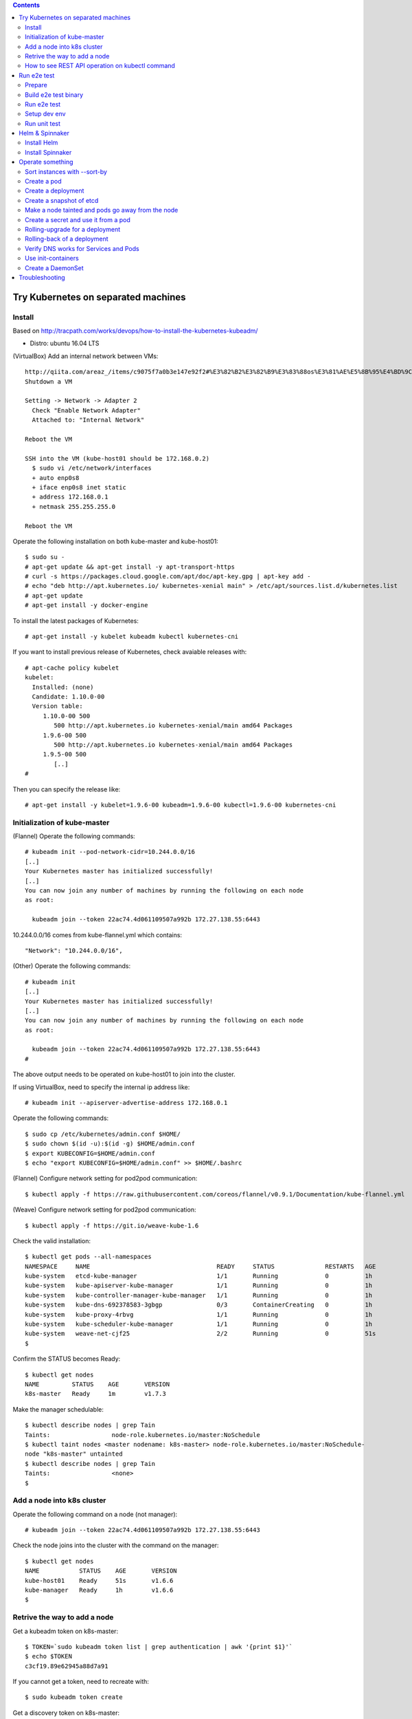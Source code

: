 .. contents:: Contents
    :depth: 4

Try Kubernetes on separated machines
====================================

Install
-------

Based on http://tracpath.com/works/devops/how-to-install-the-kubernetes-kubeadm/

- Distro: ubuntu 16.04 LTS

(VirtualBox) Add an internal network between VMs::

 http://qiita.com/areaz_/items/c9075f7a0b3e147e92f2#%E3%82%B2%E3%82%B9%E3%83%88os%E3%81%AE%E5%8B%95%E4%BD%9C%E7%A2%BA%E8%AA%8D
 Shutdown a VM

 Setting -> Network -> Adapter 2
   Check "Enable Network Adapter"
   Attached to: "Internal Network"

 Reboot the VM

 SSH into the VM (kube-host01 should be 172.168.0.2)
   $ sudo vi /etc/network/interfaces
   + auto enp0s8
   + iface enp0s8 inet static
   + address 172.168.0.1
   + netmask 255.255.255.0

 Reboot the VM

Operate the following installation on both kube-master and kube-host01::

 $ sudo su -
 # apt-get update && apt-get install -y apt-transport-https
 # curl -s https://packages.cloud.google.com/apt/doc/apt-key.gpg | apt-key add -
 # echo "deb http://apt.kubernetes.io/ kubernetes-xenial main" > /etc/apt/sources.list.d/kubernetes.list
 # apt-get update
 # apt-get install -y docker-engine

To install the latest packages of Kubernetes::

 # apt-get install -y kubelet kubeadm kubectl kubernetes-cni

If you want to install previous release of Kubernetes, check avaiable releases with::

 # apt-cache policy kubelet
 kubelet:
   Installed: (none)
   Candidate: 1.10.0-00
   Version table:
      1.10.0-00 500
         500 http://apt.kubernetes.io kubernetes-xenial/main amd64 Packages
      1.9.6-00 500
         500 http://apt.kubernetes.io kubernetes-xenial/main amd64 Packages
      1.9.5-00 500
         [..]
 #

Then you can specify the release like::

 # apt-get install -y kubelet=1.9.6-00 kubeadm=1.9.6-00 kubectl=1.9.6-00 kubernetes-cni

Initialization of kube-master
-----------------------------

(Flannel) Operate the following commands::

 # kubeadm init --pod-network-cidr=10.244.0.0/16
 [..]
 Your Kubernetes master has initialized successfully!
 [..]
 You can now join any number of machines by running the following on each node
 as root:

   kubeadm join --token 22ac74.4d061109507a992b 172.27.138.55:6443

10.244.0.0/16 comes from kube-flannel.yml which contains::

 "Network": "10.244.0.0/16",

(Other) Operate the following commands::

 # kubeadm init
 [..]
 Your Kubernetes master has initialized successfully!
 [..]
 You can now join any number of machines by running the following on each node
 as root:

   kubeadm join --token 22ac74.4d061109507a992b 172.27.138.55:6443
 #

The above output needs to be operated on kube-host01 to join into the cluster.

If using VirtualBox, need to specify the internal ip address like::

 # kubeadm init --apiserver-advertise-address 172.168.0.1

Operate the following commands::

 $ sudo cp /etc/kubernetes/admin.conf $HOME/
 $ sudo chown $(id -u):$(id -g) $HOME/admin.conf
 $ export KUBECONFIG=$HOME/admin.conf
 $ echo "export KUBECONFIG=$HOME/admin.conf" >> $HOME/.bashrc

(Flannel) Configure network setting for pod2pod communication::

 $ kubectl apply -f https://raw.githubusercontent.com/coreos/flannel/v0.9.1/Documentation/kube-flannel.yml

(Weave) Configure network setting for pod2pod communication::

 $ kubectl apply -f https://git.io/weave-kube-1.6

Check the valid installation::

 $ kubectl get pods --all-namespaces
 NAMESPACE     NAME                                   READY     STATUS              RESTARTS   AGE
 kube-system   etcd-kube-manager                      1/1       Running             0          1h
 kube-system   kube-apiserver-kube-manager            1/1       Running             0          1h
 kube-system   kube-controller-manager-kube-manager   1/1       Running             0          1h
 kube-system   kube-dns-692378583-3gbgp               0/3       ContainerCreating   0          1h
 kube-system   kube-proxy-4rbvg                       1/1       Running             0          1h
 kube-system   kube-scheduler-kube-manager            1/1       Running             0          1h
 kube-system   weave-net-cjf25                        2/2       Running             0          51s
 $

Confirm the STATUS becomes Ready::

 $ kubectl get nodes
 NAME         STATUS    AGE       VERSION
 k8s-master   Ready     1m        v1.7.3

Make the manager schedulable::

 $ kubectl describe nodes | grep Tain
 Taints:                 node-role.kubernetes.io/master:NoSchedule
 $ kubectl taint nodes <master nodename: k8s-master> node-role.kubernetes.io/master:NoSchedule-
 node "k8s-master" untainted
 $ kubectl describe nodes | grep Tain
 Taints:                 <none>
 $

Add a node into k8s cluster
---------------------------

Operate the following command on a node (not manager)::

 # kubeadm join --token 22ac74.4d061109507a992b 172.27.138.55:6443

Check the node joins into the cluster with the command on the manager::

 $ kubectl get nodes
 NAME           STATUS    AGE       VERSION
 kube-host01    Ready     51s       v1.6.6
 kube-manager   Ready     1h        v1.6.6
 $

Retrive the way to add a node
-----------------------------

Get a kubeadm token on k8s-master::

 $ TOKEN=`sudo kubeadm token list | grep authentication | awk '{print $1}'`
 $ echo $TOKEN
 c3cf19.89e62945a88d7a91

If you cannot get a token, need to recreate with::

 $ sudo kubeadm token create

Get a discovery token on k8s-master::

 $ DISCOVERY_TOKEN=`openssl x509 -pubkey \
 -in /etc/kubernetes/pki/ca.crt | openssl rsa \
 -pubin -outform der 2>/dev/null | openssl dgst \
 -sha256 -hex | sed 's/^.* //'`
 $ echo $DISCOVERY_TOKEN
 b3bb83c24673649bf1909e9144929a64569b1a7988df97323a9a3449c3b4c1e6

Get an endpoint on k8s-master::

 $ ENDPOINT=`cat admin.conf | grep server | sed s@"    server: https://"@@`
 $ echo $ENDPOINT
 192.168.1.105:6443

Use the token and the discovery token on k8s-node to add a new node on the node::

 # TOKEN=c3cf19.89e62945a88d7a91
 # DISCOVERY_TOKEN=b3bb83c24673649bf1909e9144929a64569b1a7988df97323a9a3449c3b4c1e6
 # ENDPOINT=192.168.1.105:6443
 #
 # kubeadm join --token ${TOKEN} ${ENDPOINT} \
 --discovery-token-ca-cert-hash sha256:${DISCOVERY_TOKEN}

How to see REST API operation on kubectl command
------------------------------------------------

Just specify '--v=8' option on kubectl command like::

 $ kubectl --v=8 get nodes
 [..] GET https://172.27.138.55:6443/api/v1/nodes
 [..] Request Headers:
 [..]     Accept: application/json
 [..]     User-Agent: kubectl/v1.6.6 (linux/amd64) kubernetes/7fa1c17
 [..] Response Status: 200 OK in 21 milliseconds
 [..] Response Headers:
 [..]     Content-Type: application/json
 [..]     Date: Wed, 28 Jun 2017 00:33:39 GMT
 [..] Response Body: {"kind":"NodeList","apiVersion":"v1",
                      "metadata":{"selfLink":"/api/v1/nodes","resourceVersion":"7254"},
                      "items":[{"metadata":{"name":"kube-host01","selfLink":"/api/v1/nodeskube-host01",
                                            "uid":"a354969d-5b98-11e7-9e55-1866da463eb0",
                                            "resourceVersion":"7244","creationTimestamp":"2017-06-28T00:27:59Z",
                                            "labels":{"beta.kubernetes.io/arch":"amd64",
                                                      "beta.kubernetes.io/os":"linux",
                                                      "kubernetes.io/hostname":"kube-host01"} ..

Run e2e test
============

Prepare
-------

Need to install golang 1.9 which is not provided from ubuntu 16.04 as the
default. So we need to do the following process for that::

 $ sudo add-apt-repository ppa:longsleep/golang-backports
 $ sudo apt-get update
 $ sudo apt-get install -y golang-1.9

The binary is installed under /usr/lib/go-1.9/bin/go, so we need to make
a link::

 $ sudo ln -s /usr/lib/go-1.9/bin/go /usr/local/bin/go
 $ sudo ln -s /usr/lib/go-1.9/bin/gofmt /usr/local/bin/gofmt

Set GOPATH as parmanent setting::

 $ mkdir ${HOME}/go
 $ echo "export GOPATH=${HOME}/go" >> ${HOME}/.bashrc

Install some building packages::

 $ sudo apt-get install -y docker.io gcc make

Build e2e test binary
---------------------

Download k8s source code::

 $ go get k8s.io/kubernetes
 package k8s.io/kubernetes: no buildable Go source files in /home/oomichi/go/src/k8s.io/kubernetes
 $

The above should install k8s cluster code, but now we face the error.
TODO: This should be fixed later.

Build e2e test binary::

 $ cd $GOPATH/src/k8s.io/kubernetes
 # The docker daemon runs as root user, not docker user. So it is necessary to specify `su`
 $ sudo make quick-release
 $ sudo chown $USER -R .
 $ make ginkgo
 $ make generated_files

Run e2e test
------------

Run e2e test::

 $ export KUBECONFIG=$HOME/admin.conf
 $ export KUBERNETES_CONFORMANCE_TEST=true
 $ go run hack/e2e.go -- --provider=skeleton --test --test_args="--ginkgo.focus=\[Conformance\]"
 [..]
 Ran 147 of 652 Specs in 6832.526 seconds
 FAIL! -- 132 Passed | 15 Failed | 0 Pending | 505 Skipped --- FAIL: TestE2E (6832.59s)
 FAIL

 Ginkgo ran 1 suite in 1h53m52.981857781s
 Test Suite Failed
 !!! Error in ./hack/ginkgo-e2e.sh:132
   Error in ./hack/ginkgo-e2e.sh:132. '"${ginkgo}" "${ginkgo_args[@]:+${ginkgo_args[@]}}" "${e2e_test}" -- "${auth_config[@]:+${auth_config[@]}}" --ginkgo.flakeAttempts="${FLAKE_ATTEMPTS}" --host="${KUBE_MASTER_URL}" --provider="${KUBERNETES_PROVIDER}" --gce-project="${PROJECT:-}" --gce-zone="${ZONE:-}" --gce-region="${REGION:-}" --gce-multizone="${MULTIZONE:-false}" --gke-cluster="${CLUSTER_NAME:-}" --kube-master="${KUBE_MASTER:-}" --cluster-tag="${CLUSTER_ID:-}" --cloud-config-file="${CLOUD_CONFIG:-}" --repo-root="${KUBE_ROOT}" --node-instance-group="${NODE_INSTANCE_GROUP:-}" --prefix="${KUBE_GCE_INSTANCE_PREFIX:-e2e}" --network="${KUBE_GCE_NETWORK:-${KUBE_GKE_NETWORK:-e2e}}" --node-tag="${NODE_TAG:-}" --master-tag="${MASTER_TAG:-}" --federated-kube-context="${FEDERATION_KUBE_CONTEXT:-e2e-federation}" ${KUBE_CONTAINER_RUNTIME:+"--container-runtime=${KUBE_CONTAINER_RUNTIME}"} ${MASTER_OS_DISTRIBUTION:+"--master-os-distro=${MASTER_OS_DISTRIBUTION}"} ${NODE_OS_DISTRIBUTION:+"--node-os-distro=${NODE_OS_DISTRIBUTION}"} ${NUM_NODES:+"--num-nodes=${NUM_NODES}"} ${E2E_REPORT_DIR:+"--report-dir=${E2E_REPORT_DIR}"} ${E2E_REPORT_PREFIX:+"--report-prefix=${E2E_REPORT_PREFIX}"} "${@:-}"' exited with status 1
   Call stack:
     1: ./hack/ginkgo-e2e.sh:132 main(...)
 Exiting with status 1
 2017/08/09 13:41:10 util.go:133: Step './hack/ginkgo-e2e.sh --ginkgo.focus=\[Conformance\]' finished in 1h53m53.425307436s
 2017/08/09 13:41:10 main.go:245: Something went wrong: encountered 1 errors: [error during ./hack/ginkgo-e2e.sh --ginkgo.focus=\[Conformance\]: exit status 1]
 2017/08/09 13:41:10 e2e.go:78: err: exit status 1
 exit status 1

Confirm which tests will run without actual tests::

 $ go run hack/e2e.go -- --test --test_args="--ginkgo.dryRun=true --ginkgo.focus=\[Conformance\]"
 [..]
 [k8s.io] Docker Containers
   should use the image defaults if command and args are blank [Conformance]
   /go/src/k8s.io/kubernetes/_output/dockerized/go/src/k8s.io/kubernetes/test/e2e/common/docker_containers.go:35
 ~SS
 ------------------------------
 [k8s.io] EmptyDir volumes
   should support (non-root,0644,tmpfs) [Conformance] [sig-storage]
   /go/src/k8s.io/kubernetes/_output/dockerized/go/src/k8s.io/kubernetes/test/e2e/common/empty_dir.go:85
 ~SS
 ------------------------------
 [sig-apps] ReplicaSet
   should serve a basic image on each replica with a public image [Conformance]
   /go/src/k8s.io/kubernetes/_output/dockerized/go/src/k8s.io/kubernetes/test/e2e/apps/replica_set.go:82
 ~S
 ------------------------------
 [sig-network] Services
   should provide secure master service [Conformance]
   /go/src/k8s.io/kubernetes/_output/dockerized/go/src/k8s.io/kubernetes/test/e2e/network/service.go:71
 ~
 Ran 149 of 652 Specs in 0.072 seconds
 SUCCESS! -- 0 Passed | 0 Failed | 0 Pending | 503 Skipped PASS

 Ginkgo ran 1 suite in 519.123083ms
 Test Suite Passed
 2017/08/09 15:38:12 util.go:133: Step './hack/ginkgo-e2e.sh --ginkgo.dryRun=true --ginkgo.focus=\[Conformance\]' finished in 937.615925ms
 2017/08/09 15:38:12 e2e.go:80: Done
 $

Specify a single test with regex::

 $ go run hack/e2e.go -- --provider=skeleton --test --test_args="--ginkgo.focus=1\spod\sto\s2\spods"

Setup dev env
-------------

Install bazel::

 $ sudo apt-get install openjdk-8-jdk    (Don't install openjdk-9-jdk which is not supported on bazel now)
 $ sudo vi /etc/apt/sources.list.d/bazel.list
 $ cat /etc/apt/sources.list.d/bazel.list
 deb [arch=amd64] http://storage.googleapis.com/bazel-apt stable jdk1.8
 $ sudo apt-get install bazel

Run unit tests on kubernetes/test-infra::

 $ bazel test //..

* https://github.com/kubernetes/test-infra#building-and-testing-the-test-infra
* http://qiita.com/lucy/items/e4f21c507d3fd2c0ffe9

Run unit test
-------------

with make::

 $ make test

with bazel::

 $ bazel test //...

Helm & Spinnaker
================

Install Helm
------------

As https://github.com/kubernetes/helm#install ::

 $ wget https://storage.googleapis.com/kubernetes-helm/helm-v2.9.1-linux-amd64.tar.gz
 $ tar -zxvf helm-v2.9.1-linux-amd64.tar.gz
 $ sudo mv linux-amd64/helm /usr/local/bin/
 $ helm init

Verify helm::

 $ helm version
 Client: &version.Version{SemVer:"v2.9.1", GitCommit:"20adb27c7c5868466912eebdf6664e7390ebe710", GitTreeState:"clean"}
 Server: &version.Version{SemVer:"v2.9.1", GitCommit:"20adb27c7c5868466912eebdf6664e7390ebe710", GitTreeState:"clean"}
 $

Add permission to deploy tiller::

 $ kubectl create serviceaccount --namespace kube-system tiller
 $ kubectl create clusterrolebinding tiller-cluster-rule --clusterrole=cluster-admin --serviceaccount=kube-system:tiller
 $ kubectl patch deploy --namespace kube-system tiller-deploy -p '{"spec":{"template":{"spec":{"serviceAccount":"tiller"}}}}'

Install Spinnaker
-----------------

Install Spinnaker::

 $ wget https://raw.githubusercontent.com/kubernetes/charts/master/stable/spinnaker/values.yaml
 $ helm install -n kubelive -f values.yaml stable/spinnaker
 Error: timed out waiting for the condition
 $
 $ helm ls --all kubelive
 NAME            REVISION        UPDATED                         STATUS  CHART           NAMESPACE
 kubelive        1               Tue May 15 21:36:52 2018        FAILED  spinnaker-0.4.1 default
 $
 $ kubectl get pods
 NAME                                              READY     STATUS             RESTARTS   AGE
 kubelive-create-bucket-j97wn                      0/1       CrashLoopBackOff   5          10m
 kubelive-jenkins-86bcb6c4b5-h4bqx                 0/1       Pending            0          10m
 kubelive-minio-5d78b95d9c-pkpss                   0/1       Pending            0          10m
 kubelive-redis-5667b84965-k4nmz                   0/1       Pending            0          10m
 kubelive-spinnaker-clouddriver-85997f4b64-q97qq   0/1       Running            0          10m
 kubelive-spinnaker-deck-86c48f7594-vxmnt          1/1       Running            0          10m
 kubelive-spinnaker-echo-8ccc9956c-prk58           1/1       Running            0          10m
 kubelive-spinnaker-front50-6859bf64bb-cn9bd       0/1       CrashLoopBackOff   6          10m
 kubelive-spinnaker-gate-5468cccbc7-n2ncw          0/1       CrashLoopBackOff   6          10m
 $
 $ kubectl logs kubelive-create-bucket-j97wn
 mc: <ERROR> Unable to initialize new config from the provided credentials.
 Get http://kubelive-minio:9000/probe-bucket-sign/?location=: dial tcp: lookup kubelive-minio on 10.96.0.10:53: no such host
 $

Operate something
=================

Sort instances with --sort-by
-----------------------------

Easy one::

 $ kubectl get pods -n=default
 NAME       READY     STATUS    RESTARTS   AGE
 pod-00     1/1       Running   0          51s
 pod-01     1/1       Running   0          1m
 pod-name   1/1       Running   0          18m
 $
 $ kubectl get pods --sort-by=.status.startTime -n=default
 NAME       READY     STATUS    RESTARTS   AGE
 pod-name   1/1       Running   0          18m
 pod-01     1/1       Running   0          55s
 pod-00     1/1       Running   0          42s
 $
 $ kubectl get pods --sort-by=.metadata.name -n=default
 NAME       READY     STATUS    RESTARTS   AGE
 pod-00     1/1       Running   0          2m
 pod-01     1/1       Running   0          2m
 pod-name   1/1       Running   0          20m
 $

Create a pod
------------

Easy one::

 $ kubectl create -f manifests/pod-01.yaml

Create a pod with some changes by edit without any chages of the original manifest file::

 $ kubectl create -f manifests/pod-01.yaml --edit -o json

Create a deployment
-------------------

Create a deployment with external network access::

 $ kubectl run nginx --image nginx --replicas=3
 $ kubectl expose deployment nginx --port=80 --target-port=80
 $ kubectl create -f manifests/ingress-nginx.yaml
 $ kubectl describe ingress
 Name:             test-ingress
 Namespace:        default
 Address:
 Default backend:  nginx:80 (10.244.0.25:80,10.244.0.26:80,10.244.0.27:80)
 Rules:
   Host  Path  Backends
   ----  ----  --------
   *     *     nginx:80 (10.244.0.25:80,10.244.0.26:80,10.244.0.27:80)
 Annotations:
 Events:
   Type    Reason  Age   From                      Message
   ----    ------  ----  ----                      -------
   Normal  CREATE  17s   nginx-ingress-controller  Ingress default/test-ingress
 $

On this environment, ingress-nginx-controller is used and the setting is::

 $ kubectl get services -n ingress-nginx
 NAME                   TYPE        CLUSTER-IP       EXTERNAL-IP   PORT(S)                      AGE
 default-http-backend   ClusterIP   10.102.0.178     <none>        80/TCP                       2h
 ingress-nginx          NodePort    10.101.145.191   <none>        80:31454/TCP,443:31839/TCP   2h
 $

So NodePort is configured and the host's 31454/TCP is proxied to 80/TCP of the ingress.
You can get nginx page like::

 $ curl http://localhost:31454
 <!DOCTYPE html>
 <html>
 <head>
 <title>Welcome to nginx!</title>
 ..

Create a snapshot of etcd
-------------------------

On this environment, etcd is running as a pod on kube-system namespace::

 $ kubectl get pods -n kube-system
 NAME                                              READY     STATUS    RESTARTS   AGE
 etcd-k8s-v109-flannel-master                      1/1       Running   0          1d
 ..
 $

The manifest is /etc/kubernetes/manifests/etcd.yaml and we can see the endpoint (http://127.0.0.1:2379) in this case::

 $ sudo cat /etc/kubernetes/manifests/etcd.yaml
 ..
   - command:
     - etcd
     - --data-dir=/var/lib/etcd
     - --listen-client-urls=http://127.0.0.1:2379
     - --advertise-client-urls=http://127.0.0.1:2379
 ..

Install etcdctl command (The ubuntu package is too old and doesn't support the snapshot feature)::

 $ mkdir foo
 $ cd foo
 $ wget https://github.com/coreos/etcd/releases/download/v3.2.18/etcd-v3.2.18-linux-amd64.tar.gz
 $ tar -zxvf etcd-v3.2.18-linux-amd64.tar.gz
 $ cd etcd-v3.2.18-linux-amd64

Create a snapshot::

 $ ETCDCTL_API=3 ./etcdctl --endpoints http://127.0.0.1:2379 snapshot save snapshot.db
 Snapshot saved at snapshot.db
 $

Make a node tainted and pods go away from the node
--------------------------------------------------

Check pods where live and the node::

 $ kubectl get pods -o wide
 NAME                         READY     STATUS    RESTARTS   AGE       IP            NODE
 nginx-foo-74cd78d68f-4jwsq   1/1       Running   0          1m        10.244.0.30   k8s-v109-flannel-master
 nginx-foo-74cd78d68f-5jl55   1/1       Running   0          1m        10.244.1.7    k8s-v109-flannel-worker
 nginx-foo-74cd78d68f-9cts2   1/1       Running   0          1m        10.244.1.5    k8s-v109-flannel-worker
 nginx-foo-74cd78d68f-9gtwx   1/1       Running   0          1m        10.244.1.6    k8s-v109-flannel-worker
 nginx-foo-74cd78d68f-b7zmx   1/1       Running   0          1m        10.244.1.4    k8s-v109-flannel-worker
 nginx-foo-74cd78d68f-d97pw   1/1       Running   0          1m        10.244.0.29   k8s-v109-flannel-master
 nginx-foo-74cd78d68f-j27qf   1/1       Running   0          1m        10.244.0.28   k8s-v109-flannel-master
 nginx-foo-74cd78d68f-j45c8   1/1       Running   0          1m        10.244.1.2    k8s-v109-flannel-worker
 nginx-foo-74cd78d68f-l4mwq   1/1       Running   0          1m        10.244.0.31   k8s-v109-flannel-master
 nginx-foo-74cd78d68f-wnb4c   1/1       Running   0          1m        10.244.1.3    k8s-v109-flannel-worker
 $
 $ kubectl describe node k8s-v109-flannel-worker | grep Taints
 Taints:             <none>
 $

Even if making the node tainted with NoSchedule, the pods still exist in the node::

 $ kubectl taint nodes k8s-v109-flannel-worker key=value:NoSchedule
 node "k8s-v109-flannel-worker" tainted
 $ kubectl describe node k8s-v109-flannel-worker | grep Taints
 Taints:             key=value:NoSchedule
 $
 $ kubectl get pods -o wide
 NAME                         READY     STATUS    RESTARTS   AGE       IP            NODE
 nginx-foo-74cd78d68f-4jwsq   1/1       Running   0          5m        10.244.0.30   k8s-v109-flannel-master
 nginx-foo-74cd78d68f-5jl55   1/1       Running   0          5m        10.244.1.7    k8s-v109-flannel-worker
 nginx-foo-74cd78d68f-9cts2   1/1       Running   0          5m        10.244.1.5    k8s-v109-flannel-worker
 nginx-foo-74cd78d68f-9gtwx   1/1       Running   0          5m        10.244.1.6    k8s-v109-flannel-worker
 nginx-foo-74cd78d68f-b7zmx   1/1       Running   0          5m        10.244.1.4    k8s-v109-flannel-worker
 nginx-foo-74cd78d68f-d97pw   1/1       Running   0          5m        10.244.0.29   k8s-v109-flannel-master
 nginx-foo-74cd78d68f-j27qf   1/1       Running   0          5m        10.244.0.28   k8s-v109-flannel-master
 nginx-foo-74cd78d68f-j45c8   1/1       Running   0          5m        10.244.1.2    k8s-v109-flannel-worker
 nginx-foo-74cd78d68f-l4mwq   1/1       Running   0          5m        10.244.0.31   k8s-v109-flannel-master
 nginx-foo-74cd78d68f-wnb4c   1/1       Running   0          5m        10.244.1.3    k8s-v109-flannel-worker
 $

After making the node tainted with NoExecute, the pods go away from the node::

 $ kubectl taint nodes k8s-v109-flannel-worker key=value:NoExecute
 node "k8s-v109-flannel-worker" tainted
 $ kubectl describe node k8s-v109-flannel-worker | grep Taints
 Taints:             key=value:NoExecute
 $ kubectl get pods -o wide
 NAME                         READY     STATUS    RESTARTS   AGE       IP            NODE
 nginx-foo-74cd78d68f-48q4p   1/1       Running   0          17s       10.244.0.37   k8s-v109-flannel-master
 nginx-foo-74cd78d68f-4jwsq   1/1       Running   0          8m        10.244.0.30   k8s-v109-flannel-master
 nginx-foo-74cd78d68f-9q6f8   1/1       Running   0          17s       10.244.0.34   k8s-v109-flannel-master
 nginx-foo-74cd78d68f-d97pw   1/1       Running   0          8m        10.244.0.29   k8s-v109-flannel-master
 nginx-foo-74cd78d68f-j27qf   1/1       Running   0          8m        10.244.0.28   k8s-v109-flannel-master
 nginx-foo-74cd78d68f-jlxng   1/1       Running   0          17s       10.244.0.36   k8s-v109-flannel-master
 nginx-foo-74cd78d68f-k5rl9   1/1       Running   0          17s       10.244.0.32   k8s-v109-flannel-master
 nginx-foo-74cd78d68f-l4mwq   1/1       Running   0          8m        10.244.0.31   k8s-v109-flannel-master
 nginx-foo-74cd78d68f-sg52l   1/1       Running   0          17s       10.244.0.33   k8s-v109-flannel-master
 nginx-foo-74cd78d68f-vzspf   1/1       Running   0          17s       10.244.0.35   k8s-v109-flannel-master
 $

Remove the taint after this try::

 $ kubectl taint nodes k8s-v109-flannel-worker key-

Create a secret and use it from a pod
-------------------------------------

Encode a plain password with base64::

 $ echo -n "mypassword" | base64
 bXlwYXNzd29yZA==
 $

Create a secret::

 $ cat manifests/secret-01.yaml
 apiVersion: v1
 kind: Secret
 metadata:
   name: secret-01
 type: Opaque
 data:
   password: bXlwYXNzd29yZA==
 $
 $ kubectl create -f manifests/secret-01.yaml

Create a pod with the secret as a file::

 $ kubectl create -f manifests/pod-using-secret-as-file.yaml

Confirm the password in the pod::

 $ kubectl exec -it pod-using-secret-as-file /bin/bash
 (login the pod)
 #
 # ls /etc/foo/
 password
 # cat /etc/foo/password
 mypassword

Create a pod with the secret as a variable::

 $ kubectl create -f manifests/pod-using-secret-as-variable.yaml

Confirm the password in the pod::

 $ kubectl exec -it pod-using-secret-as-variable /bin/bash
 (login the pod)
 #
 # echo $SECRET_PASSWORD
 mypassword

Rolling-upgrade for a deployment
--------------------------------

Create a deployment with a little old nginx (v1.7.9)::

 $ kubectl create -f manifests/nginx-deployment.yaml
 $ kubectl describe deployment/nginx-deployment | grep Image
     Image:        nginx:1.7.9
 $

Check the strategy (in this case (the default), that is RollingUpdate and the upgrade happens immediately just after setting the image)::

 $ kubectl describe deployment/nginx-deployment | grep StrategyType
 StrategyType:           RollingUpdate
 $

Check the ReplicaSet name and the pod names::

 $ kubectl get rs
 NAME                          DESIRED   CURRENT   READY     AGE
 nginx-deployment-75675f5897   3         3         3         6s
 $
 $ kubectl get pods
 NAME                                READY     STATUS    RESTARTS   AGE
 nginx-deployment-75675f5897-9mhmv   1/1       Running   0          36s
 nginx-deployment-75675f5897-kpgtr   1/1       Running   0          36s
 nginx-deployment-75675f5897-plq92   1/1       Running   0          36s
 $

Set a newer nginx image (v1.9.1)::

 $ kubectl set image deployment/nginx-deployment nginx=nginx:1.9.1
 $ kubectl describe deployment/nginx-deployment | grep Image
     Image:        nginx:1.9.1
 $

Then check the status of the upgrade::

 $ kubectl rollout status deployment/nginx-deployment
 Waiting for rollout to finish: 1 out of 3 new replicas have been updated...
 Waiting for rollout to finish: 1 out of 3 new replicas have been updated...
 Waiting for rollout to finish: 1 out of 3 new replicas have been updated...
 Waiting for rollout to finish: 2 out of 3 new replicas have been updated...
 Waiting for rollout to finish: 2 out of 3 new replicas have been updated...
 Waiting for rollout to finish: 2 old replicas are pending termination...
 Waiting for rollout to finish: 1 old replicas are pending termination...
 Waiting for rollout to finish: 1 old replicas are pending termination...
 deployment "nginx-deployment" successfully rolled out
 $

Conform new created ReplicaSet and pods. The old ReplicaSet doesn't have
any pods now and new pods only exist::

 $ kubectl get rs
 NAME                          DESIRED   CURRENT   READY     AGE
 nginx-deployment-75675f5897   0         0         0         3m
 nginx-deployment-c4747d96c    3         3         3         1m
 $
 $ kubectl get pods
 NAME                               READY     STATUS    RESTARTS   AGE
 nginx-deployment-c4747d96c-fbsw6   1/1       Running   0          2m
 nginx-deployment-c4747d96c-gvqg2   1/1       Running   0          1m
 nginx-deployment-c4747d96c-jfvvl   1/1       Running   0          1m
 $


Rolling-back of a deployment
----------------------------

Check the history of a deployment::

 $ kubectl rollout history deployment/nginx-deployment
 deployments "nginx-deployment"
 REVISION  CHANGE-CAUSE
 1         <none>
 2         <none>
 $

Show the detail of each revision::

 $ kubectl rollout history deployment/nginx-deployment --revision=2
 deployments "nginx-deployment" with revision #2
 Pod Template:
  Labels:       app=nginx
        pod-template-hash=1520898311
  Containers:
   nginx:
    Image:      nginx:1.9.1
    Port:       80/TCP
    Environment:        <none>
    Mounts:     <none>
  Volumes:      <none>

 $
 $ kubectl rollout history deployment/nginx-deployment --revision=1
 deployments "nginx-deployment" with revision #1
 Pod Template:
  Labels:       app=nginx
        pod-template-hash=2710681425
  Containers:
   nginx:
    Image:      nginx:1.7.9
    Port:       80/TCP
    Environment:        <none>
    Mounts:     <none>
  Volumes:      <none>

 $

Rolling-back the deployment::

 $ kubectl rollout undo deployment/nginx-deployment

Confirm the rolling-back succeeded::

 $ kubectl rollout history deployment/nginx-deployment
 deployments "nginx-deployment"
 REVISION  CHANGE-CAUSE
 2         <none>
 3         <none>
 $ kubectl rollout history deployment/nginx-deployment --revision=3
 deployments "nginx-deployment" with revision #3
 Pod Template:
   Labels:       app=nginx
         pod-template-hash=2710681425
   Containers:
    nginx:
     Image:      nginx:1.7.9
     Port:       80/TCP
     Environment:        <none>
     Mounts:     <none>
   Volumes:      <none>

 $
 $ kubectl describe deployment/nginx-deployment | grep Image
     Image:        nginx:1.7.9
 $

Verify DNS works for Services and Pods
--------------------------------------

https://kubernetes.io/docs/concepts/services-networking/dns-pod-service/

Check what service works on the cluster::

 $ kubectl get services
 NAME               TYPE        CLUSTER-IP    EXTERNAL-IP   PORT(S)   AGE
 kubernetes         ClusterIP   10.96.0.1     <none>        443/TCP   2d
 nginx-deployment   ClusterIP   10.99.52.90   <none>        80/TCP    24s
 $

Create a pod for verifying DNS works::

 $ kubectl create -f manifests/pod-busybox.yaml
 $ kubectl exec -it pod-busybox sh
 (login the pod)
 wget http://nginx-deployment
 Connecting to nginx-deployment (10.99.52.90:80)
 index.html           100% |********************************************************************************************************************************************|   612   0:00:00 ETA
 / # cat index.html
 <!DOCTYPE html>
 <html>
 <head>
 <title>Welcome to nginx!</title>
 ..
 #

As the above, DNS works fine and the service nginx-deployment can be looked up from a pod as the same name.

A pod also can be looked up by "pod-ip-address.my-namespace.pod.cluster.local" like::

 $ kubectl get pods -o wide
 NAME                                READY     STATUS    RESTARTS   AGE       IP            NODE
 pod-01                              1/1       Running   0          19m       10.244.0.48   k8s-v109-flannel-master
 $ kubectl exec -it pod-busybox sh
 / #
 / # ping 10-244-0-48.default.pod.cluster.local
 PING 10-244-0-48.default.pod.cluster.local (10.244.0.48): 56 data bytes
 64 bytes from 10.244.0.48: seq=0 ttl=64 time=0.033 ms
 64 bytes from 10.244.0.48: seq=1 ttl=64 time=0.064 ms

Use init-containers
-------------------

https://kubernetes.io/docs/concepts/workloads/pods/init-containers/

Create a pod with init-containers::

 $ kubectl create -f manifests/pod-init-container.yaml

Check the pod status, it waits for end of init process::

 $ kubectl get pods
 NAME                                READY     STATUS     RESTARTS   AGE
 pod-init-container                  0/1       Init:0/2   0          30s
 $

Check logs of each containers, init-containers start on the order of the manifest. That means 2nd init-container also wait for 1st one's finishes::

 $ kubectl logs pod-init-container -c myapp-container
 Error from server (BadRequest): container "myapp-container" in pod "pod-init-container" is waiting to start: PodInitializing
 $
 $ kubectl logs pod-init-container -c init-myservice
 waiting for myservice
 nslookup: can't resolve 'myservice'
 Server:    10.96.0.10
 Address 1: 10.96.0.10 kube-dns.kube-system.svc.cluster.local

 waiting for myservice
 nslookup: can't resolve 'myservice'
 Server:    10.96.0.10
 Address 1: 10.96.0.10 kube-dns.kube-system.svc.cluster.local

 waiting for myservice
 $
 $ kubectl logs pod-init-container -c init-mydb
 Error from server (BadRequest): container "init-mydb" in pod "pod-init-container" is waiting to start: PodInitializing
 $

Create services for making end of init process::

 $ kubectl create -f manifests/services-for-init-containers.yaml
 service "myservice" created
 service "mydb" created
 $
 $ kubectl get pods
 NAME                                READY     STATUS            RESTARTS   AGE
 pod-init-container                  0/1       PodInitializing   0          4m
 $
 $ kubectl get pods
 NAME                                READY     STATUS    RESTARTS   AGE
 pod-init-container                  1/1       Running   0          5m
 $

Then the pod outputs the message to show the end as its command in the manifest::

 $ kubectl logs pod-init-container
 The app is running!
 $

Create a DaemonSet
------------------

Create a daemonset::

 $ kubectl create -f manifests/daemonset.yaml

Check the existence::

 $ kubectl get ds -n kube-system
 NAME                    DESIRED   CURRENT   READY     UP-TO-DATE   AVAILABLE   NODE SELECTOR                   AGE
 fluentd-elasticsearch   1         1         1         1            1           <none>                          1m
 ..
 $

Troubleshooting
===============

(Non-recommended way) Enforce kubelet boot on an environment with swap::

 $ sudo diff -u /etc/systemd/system/kubelet.service.d/10-kubeadm.conf.orig /etc/systemd/system/kubelet.service.d/10-kubeadm.conf
 sudo: unable to resolve host k8s-v109-flannel-worker
 --- /etc/systemd/system/kubelet.service.d/10-kubeadm.conf.orig  2018-04-05 21:28:10.278748887 +0000
 +++ /etc/systemd/system/kubelet.service.d/10-kubeadm.conf       2018-04-05 21:32:14.191449307 +0000
 @@ -6,5 +6,6 @@
  Environment="KUBELET_AUTHZ_ARGS=--authorization-mode=Webhook --client-ca-file=/etc/kubernetes/pki/ca.crt"
  Environment="KUBELET_CADVISOR_ARGS=--cadvisor-port=0"
  Environment="KUBELET_CERTIFICATE_ARGS=--rotate-certificates=true --cert-dir=/var/lib/kubelet/pki"
 +Environment="KUBELET_SWAP_ARGS=--fail-swap-on=false"
  ExecStart=
 -ExecStart=/usr/bin/kubelet $KUBELET_KUBECONFIG_ARGS $KUBELET_SYSTEM_PODS_ARGS $KUBELET_NETWORK_ARGS $KUBELET_DNS_ARGS $KUBELET_AUTHZ_ARGS $KUBELET_CADVISOR_ARGS $KUBELET_CERTIFICATE_ARGS $KUBELET_EXTRA_ARGS
 +ExecStart=/usr/bin/kubelet $KUBELET_KUBECONFIG_ARGS $KUBELET_SYSTEM_PODS_ARGS $KUBELET_NETWORK_ARGS $KUBELET_DNS_ARGS $KUBELET_AUTHZ_ARGS $KUBELET_CADVISOR_ARGS $KUBELET_CERTIFICATE_ARGS $KUBELET_EXTRA_ARGS $KUBELET_SWAP_ARGS
 $
 $ sudo reboot

Swapoff on lxcfs (lxcfs is a simple file system to implement nest-cgroup
for systemd environments which are defact init of Linux kernel today)::

 $ diff -u /usr/share/lxcfs/lxc.mount.hook.orig /usr/share/lxcfs/lxc.mount.hook
 --- /usr/share/lxcfs/lxc.mount.hook.orig        2018-04-05 21:55:21.626302043 +0000
 +++ /usr/share/lxcfs/lxc.mount.hook     2018-04-05 21:57:05.956673664 +0000
 @@ -7,6 +7,7 @@
  if [ -d /var/lib/lxcfs/proc/ ]; then
      for entry in /var/lib/lxcfs/proc/*; do
          [ -e "${LXC_ROOTFS_MOUNT}/proc/$(basename $entry)" ] || continue
 +        [ $entry != "swap" ] || continue
          mount -n --bind $entry ${LXC_ROOTFS_MOUNT}/proc/$(basename $entry)
      done
  fi
